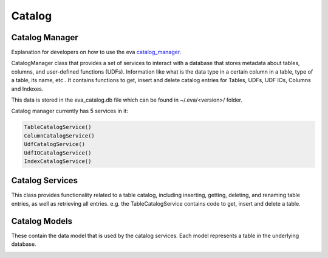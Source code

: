 Catalog
=======

Catalog Manager
---------------

Explanation for developers on how to use the eva `catalog_manager <https://github.com/georgia-tech-db/eva/blob/076704705c35245a6c83a626dba599342c59ff64/eva/catalog/catalog_manager.py#L44>`_.

CatalogManager class that provides a set of services to interact with a database that stores metadata about tables, columns, and user-defined functions (UDFs). Information like what is the data type in a certain column in a table, type of a table, its name, etc.. It contains functions to get, insert and delete catalog entries for Tables, UDFs, UDF IOs, Columns and Indexes.  

This data is stored in the eva_catalog.db file which can be found in ~/.eva/<version>/ folder.  

Catalog manager currently has 5 services in it:  

.. code:: python

    TableCatalogService()  
    ColumnCatalogService()   
    UdfCatalogService()   
    UdfIOCatalogService()   
    IndexCatalogService()   

Catalog Services
----------------

This class provides functionality related to a table catalog, including inserting, getting, deleting, and renaming table entries, as well as retrieving all entries. e.g. the TableCatalogService contains code to get, insert and delete a table. 

Catalog Models
--------------

These contain the data model that is used by the catalog services.  
Each model represents a table in the underlying database.

.. |pic1| image:: ../../../images/reference/catalog.png
    :width: 45%
    :alt: Catalog Diagram

|pic1|
